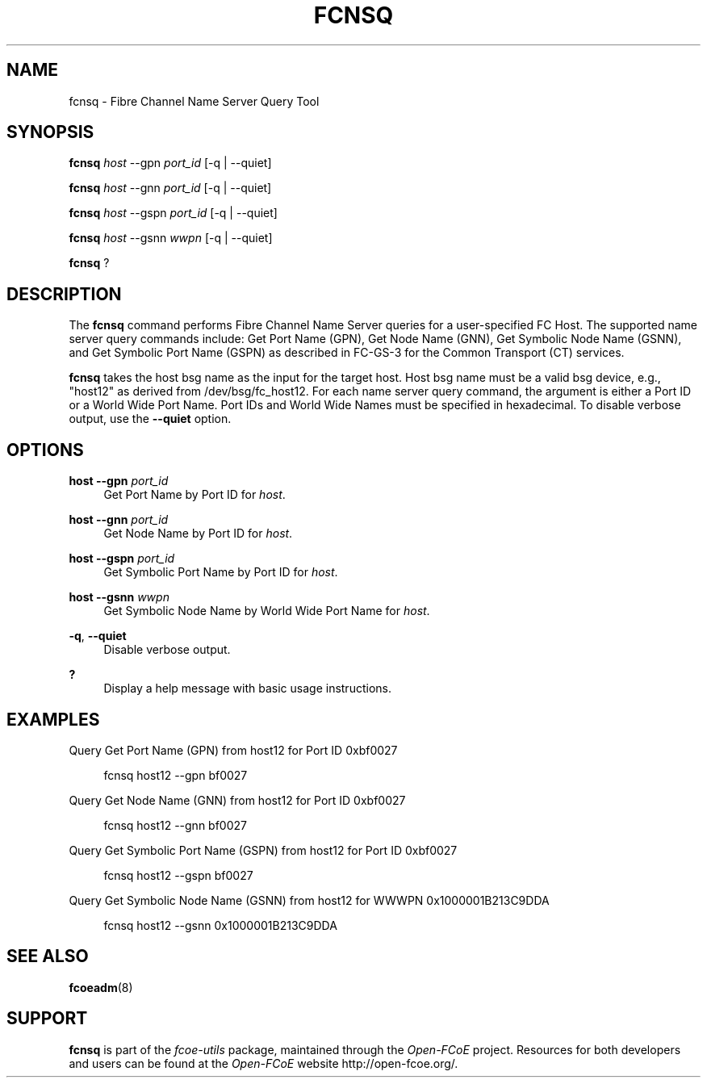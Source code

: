'\" t
.\"     Title: fcnsq
.\"    Author: [FIXME: author] [see http://docbook.sf.net/el/author]
.\" Generator: DocBook XSL Stylesheets v1.75.2 <http://docbook.sf.net/>
.\"      Date: 06/09/2010
.\"    Manual: Open-FCoE Tools
.\"    Source: Open-FCoE
.\"  Language: English
.\"
.TH "FCNSQ" "8" "06/09/2010" "Open\-FCoE" "Open\-FCoE Tools"
.\" -----------------------------------------------------------------
.\" * set default formatting
.\" -----------------------------------------------------------------
.\" disable hyphenation
.nh
.\" disable justification (adjust text to left margin only)
.ad l
.\" -----------------------------------------------------------------
.\" * MAIN CONTENT STARTS HERE *
.\" -----------------------------------------------------------------
.SH "NAME"
fcnsq \- Fibre Channel Name Server Query Tool
.SH "SYNOPSIS"
.sp
\fBfcnsq\fR \fIhost\fR \-\-gpn \fIport_id\fR [\-q | \-\-quiet]
.sp
\fBfcnsq\fR \fIhost\fR \-\-gnn \fIport_id\fR [\-q | \-\-quiet]
.sp
\fBfcnsq\fR \fIhost\fR \-\-gspn \fIport_id\fR [\-q | \-\-quiet]
.sp
\fBfcnsq\fR \fIhost\fR \-\-gsnn \fIwwpn\fR [\-q | \-\-quiet]
.sp
\fBfcnsq\fR ?
.SH "DESCRIPTION"
.sp
The \fBfcnsq\fR command performs Fibre Channel Name Server queries for a user\-specified FC Host\&. The supported name server query commands include: Get Port Name (GPN), Get Node Name (GNN), Get Symbolic Node Name (GSNN), and Get Symbolic Port Name (GSPN) as described in FC\-GS\-3 for the Common Transport (CT) services\&.
.sp
\fBfcnsq\fR takes the host bsg name as the input for the target host\&. Host bsg name must be a valid bsg device, e\&.g\&., "host12" as derived from /dev/bsg/fc_host12\&. For each name server query command, the argument is either a Port ID or a World Wide Port Name\&. Port IDs and World Wide Names must be specified in hexadecimal\&. To disable verbose output, use the \fB\-\-quiet\fR option\&.
.SH "OPTIONS"
.PP
\fBhost\fR \fB\-\-gpn\fR \fIport_id\fR
.RS 4
Get Port Name by Port ID for
\fIhost\fR\&.
.RE
.PP
\fBhost\fR \fB\-\-gnn\fR \fIport_id\fR
.RS 4
Get Node Name by Port ID for
\fIhost\fR\&.
.RE
.PP
\fBhost\fR \fB\-\-gspn\fR \fIport_id\fR
.RS 4
Get Symbolic Port Name by Port ID for
\fIhost\fR\&.
.RE
.PP
\fBhost\fR \fB\-\-gsnn\fR \fIwwpn\fR
.RS 4
Get Symbolic Node Name by World Wide Port Name for
\fIhost\fR\&.
.RE
.PP
\fB\-q\fR, \fB\-\-quiet\fR
.RS 4
Disable verbose output\&.
.RE
.PP
\fB?\fR
.RS 4
Display a help message with basic usage instructions\&.
.RE
.SH "EXAMPLES"
.sp
Query Get Port Name (GPN) from host12 for Port ID 0xbf0027
.sp
.if n \{\
.RS 4
.\}
.nf
fcnsq host12 \-\-gpn bf0027
.fi
.if n \{\
.RE
.\}
.sp
Query Get Node Name (GNN) from host12 for Port ID 0xbf0027
.sp
.if n \{\
.RS 4
.\}
.nf
fcnsq host12 \-\-gnn bf0027
.fi
.if n \{\
.RE
.\}
.sp
Query Get Symbolic Port Name (GSPN) from host12 for Port ID 0xbf0027
.sp
.if n \{\
.RS 4
.\}
.nf
fcnsq host12 \-\-gspn bf0027
.fi
.if n \{\
.RE
.\}
.sp
Query Get Symbolic Node Name (GSNN) from host12 for WWWPN 0x1000001B213C9DDA
.sp
.if n \{\
.RS 4
.\}
.nf
fcnsq host12 \-\-gsnn 0x1000001B213C9DDA
.fi
.if n \{\
.RE
.\}
.SH "SEE ALSO"
.sp
\fBfcoeadm\fR(8)
.SH "SUPPORT"
.sp
\fBfcnsq\fR is part of the \fIfcoe\-utils\fR package, maintained through the \fIOpen\-FCoE\fR project\&. Resources for both developers and users can be found at the \fIOpen\-FCoE\fR website http://open\-fcoe\&.org/\&.
